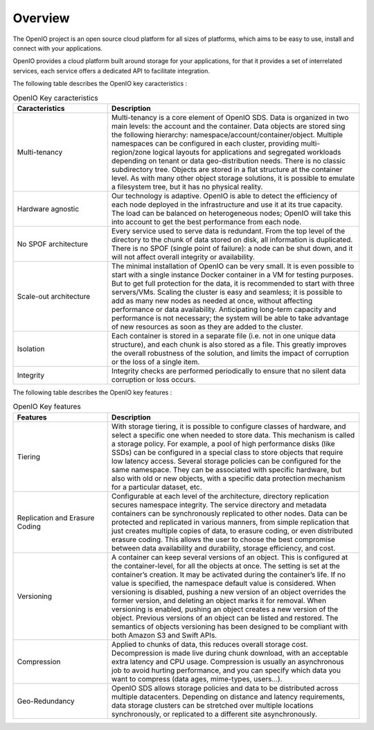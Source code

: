 ========
Overview
========

The OpenIO project is an open source cloud platform for all
sizes of platforms, which aims to be easy to use, install and connect
with your applications.

OpenIO provides a cloud platform built around storage for your applications,
for that it provides a set of interrelated services, each service offers a
dedicated API to facilitate integration.

The following table describes the OpenIO key caracteristics :

.. list-table:: OpenIO Key caracteristics
   :header-rows: 1
   :widths: 15 40

   * - Caracteristics
     - Description
   * - Multi-tenancy
     - Multi-tenancy is a core element of OpenIO SDS. Data is organized in two main levels: the account and the container. Data objects are stored sing the following hierarchy: namespace/account/container/object. Multiple namespaces can be configured in each cluster, providing multi-region/zone logical layouts for applications and segregated workloads depending on tenant or data geo-distribution needs. There is no classic subdirectory tree. Objects are stored in a flat structure at the container level. As with many other object storage solutions, it is possible to emulate a filesystem tree, but it has no physical reality.
   * - Hardware agnostic
     - Our technology is adaptive. OpenIO is able to detect the efficiency of each node deployed in the infrastructure and use it at its true capacity. The load can be balanced on heterogeneous nodes; OpenIO will take this into account to get the best performance from each node.
   * - No SPOF architecture
     - Every service used to serve data is redundant. From the top level of the directory to the chunk of data stored on disk, all information is duplicated. There is no SPOF (single point of failure): a node can be shut down, and it will not affect overall integrity or availability.
   * - Scale-out architecture
     - The minimal installation of OpenIO can be very small. It is even possible to start with a single instance Docker container in a VM for testing purposes. But to get full protection for the data, it is recommended to start with three servers/VMs. Scaling the cluster is easy and seamless; it is possible to add as many new nodes as needed at once, without affecting performance or data availability. Anticipating long-term capacity and performance  is not necessary; the system will be able to take advantage of new resources as soon as they are added to the cluster.
   * - Isolation
     - Each container is stored in a separate file (i.e. not in one unique data structure), and each chunk is also stored as a file. This greatly improves the overall robustness of the solution, and limits the impact of corruption or the loss of a single item.
   * - Integrity
     - Integrity checks are performed periodically to ensure that no silent data corruption or loss occurs.


The following table describes the OpenIO key features :

.. list-table:: OpenIO Key features
   :header-rows: 1
   :widths: 15 40

   * - Features
     - Description
   * - Tiering
     - With storage tiering, it is possible to configure classes of hardware, and select a specific one when needed to store data. This mechanism is called a storage policy. For example, a pool of high performance disks (like SSDs) can be configured in a special class to store objects that require low latency access. Several storage policies can be configured for the same namespace. They can be associated with specific hardware, but also with old or new objects, with a specific data protection mechanism for a particular dataset, etc.
   * - Replication and Erasure Coding
     - Configurable at each level of the architecture, directory replication secures namespace integrity. The service directory and metadata containers can be synchronously replicated to other nodes. Data can be protected and replicated in various manners, from simple replication that just creates multiple copies of data, to erasure coding, or even distributed erasure coding. This allows the user to choose the best compromise between data availability and durability, storage efficiency, and cost.
   * - Versioning
     - A container can keep several versions of an object. This is configured at the container-level, for all the objects at once. The setting is set at the container’s creation. It may be activated during the container’s life. If no value is specified, the namespace default value is considered. When versioning is disabled, pushing a new version of an object overrides the former version, and deleting an object marks it for removal. When versioning is enabled, pushing an object creates a new version of the object. Previous versions of an object can be listed and restored. The semantics of objects versioning has been designed to be compliant with both Amazon S3 and Swift APIs.
   * - Compression
     - Applied to chunks of data, this reduces overall storage cost. Decompression is made live during chunk download, with an acceptable extra latency and CPU usage. Compression is usually an asynchronous job to avoid hurting performance, and you can specify which data you want to compress (data ages, mime-types, users…).
   * - Geo-Redundancy
     - OpenIO SDS allows storage policies and data to be distributed across multiple datacenters. Depending on distance and latency requirements, data storage clusters can be stretched over multiple locations synchronously, or replicated to a different site asynchronously.
